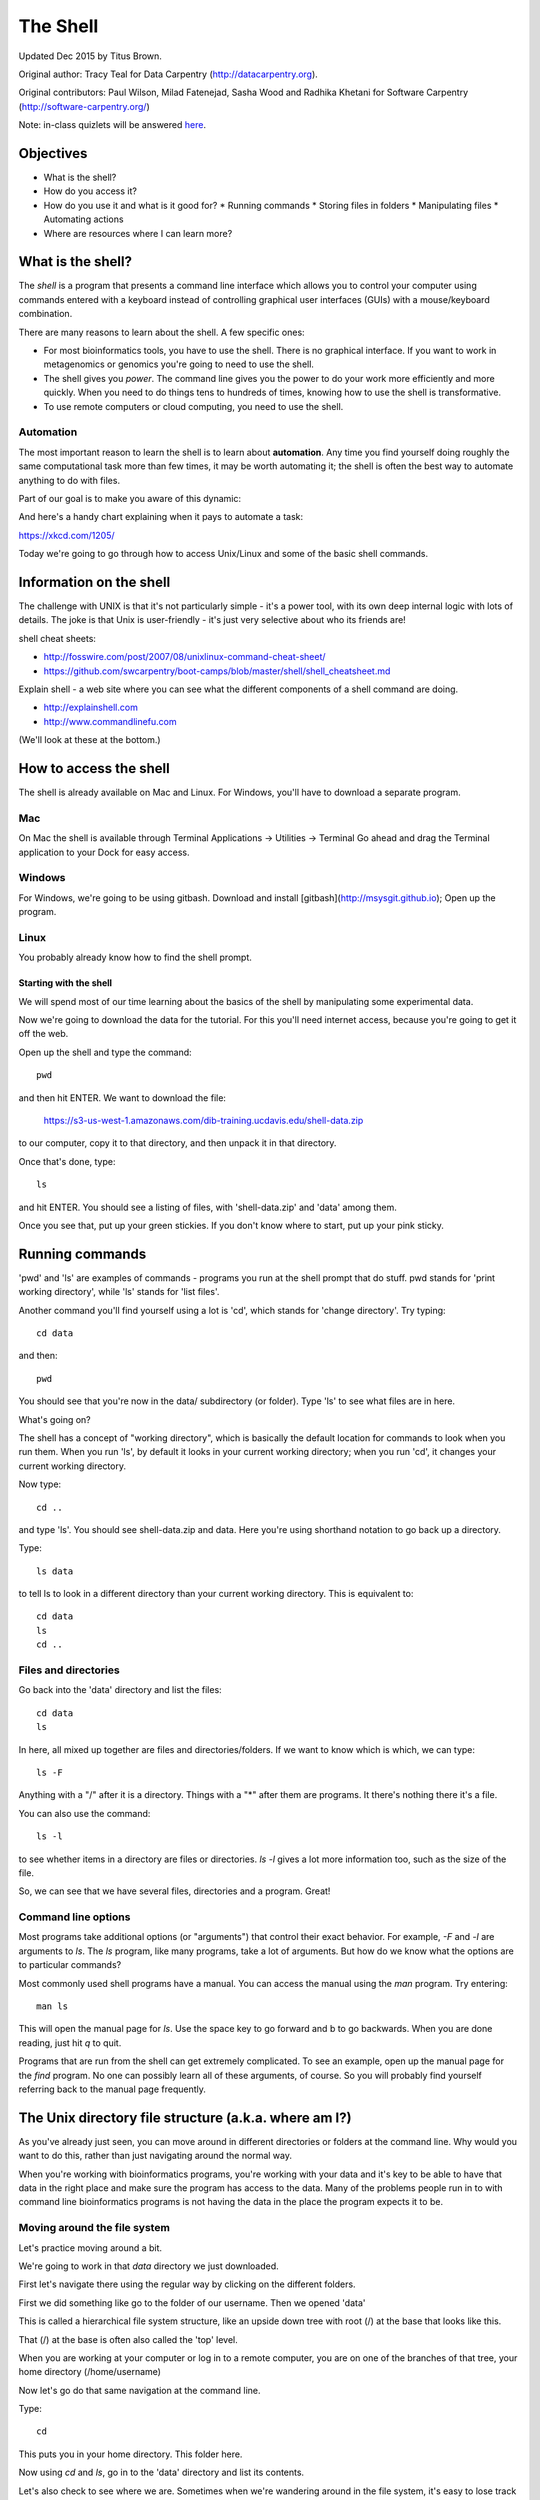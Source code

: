 =========
The Shell
=========

Updated Dec 2015 by Titus Brown.

Original author: Tracy Teal for Data Carpentry (http://datacarpentry.org).

Original contributors:
Paul Wilson, Milad Fatenejad, Sasha Wood and Radhika Khetani for
Software Carpentry (http://software-carpentry.org/)

Note: in-class quizlets will be answered `here <https://docs.google.com/forms/d/1EsTbkRrh-E1YuXGJAXSnSby8rbXHriL5l4O5XNhm0rU/viewform>`__.

Objectives
----------

- What is the shell?
- How do you access it?
- How do you use it and what is it good for?
  * Running commands
  * Storing files in folders
  * Manipulating files
  * Automating actions
- Where are resources where I can learn more?

What is the shell?
------------------

The *shell* is a program that presents a command line interface
which allows you to control your computer using commands entered
with a keyboard instead of controlling graphical user interfaces
(GUIs) with a mouse/keyboard combination.

There are many reasons to learn about the shell.  A few specific ones:

* For most bioinformatics tools, you have to use the shell. There is no
  graphical interface. If you want to work in metagenomics or genomics you're
  going to need to use the shell.

* The shell gives you *power*. The command line gives you the power to
  do your work more efficiently and more quickly.  When you need to do
  things tens to hundreds of times, knowing how to use the shell is
  transformative.

* To use remote computers or cloud computing, you need to use the shell.

Automation
~~~~~~~~~~

The most important reason to learn the shell is to learn about
**automation**.  Any time you find yourself doing roughly the same
computational task more than few times, it may be worth automating it;
the shell is often the best way to automate anything to do with files.

Part of our goal is to make you aware of this dynamic:

.. image:: img/gvng.jpg

And here's a handy chart explaining when it pays to automate a task:

https://xkcd.com/1205/

Today we're going to go through how to access Unix/Linux and some of the basic
shell commands.

Information on the shell
------------------------

The challenge with UNIX is that it's not particularly simple - it's a
power tool, with its own deep internal logic with lots of details.
The joke is that Unix is user-friendly - it's just very selective
about who its friends are!

shell cheat sheets:

* http://fosswire.com/post/2007/08/unixlinux-command-cheat-sheet/
* https://github.com/swcarpentry/boot-camps/blob/master/shell/shell_cheatsheet.md

Explain shell - a web site where you can see what the different
components of a shell command are doing.

* http://explainshell.com
* http://www.commandlinefu.com

(We'll look at these at the bottom.)

How to access the shell
-----------------------

The shell is already available on Mac and Linux. For Windows, you'll
have to download a separate program.

Mac
~~~

On Mac the shell is available through Terminal  
Applications -> Utilities -> Terminal  
Go ahead and drag the Terminal application to your Dock for easy access.

Windows
~~~~~~~

For Windows, we're going to be using gitbash.  
Download and install [gitbash](http://msysgit.github.io);
Open up the program.

Linux
~~~~~

You probably already know how to find the shell prompt.

Starting with the shell
=======================

We will spend most of our time learning about the basics of the shell
by manipulating some experimental data.

Now we're going to download the data for the tutorial. For this you'll need
internet access, because you're going to get it off the web.

Open up the shell and type the command::

   pwd

and then hit ENTER.  We want to download the file:

   https://s3-us-west-1.amazonaws.com/dib-training.ucdavis.edu/shell-data.zip

to our computer, copy it to that directory, and then unpack it in that
directory.

Once that's done, type::

   ls

and hit ENTER.  You should see a listing of files, with 'shell-data.zip' and
'data' among them.

Once you see that, put up your green stickies.  If you don't know where to
start, put up your pink sticky.

Running commands
----------------

'pwd' and 'ls' are examples of commands - programs you run at the shell
prompt that do stuff. pwd stands for 'print working directory', while
'ls' stands for 'list files'.

Another command you'll find yourself using a lot is 'cd', which stands
for 'change directory'.  Try typing::

   cd data

and then::

   pwd

You should see that you're now in the data/ subdirectory (or folder).
Type 'ls' to see what files are in here.

What's going on?

The shell has a concept of "working directory", which is basically the
default location for commands to look when you run them.  When you run
'ls', by default it looks in your current working directory; when you
run 'cd', it changes your current working directory.

Now type::

  cd ..

and type 'ls'.  You should see shell-data.zip and data.  Here you're
using shorthand notation to go back up a directory.

Type::

  ls data

to tell ls to look in a different directory than your current working
directory.  This is equivalent to::

  cd data
  ls
  cd ..

Files and directories
~~~~~~~~~~~~~~~~~~~~~

Go back into the 'data' directory and list the files::

   cd data
   ls

In here, all mixed up together are files and directories/folders. If
we want to know which is which, we can type::

    ls -F

Anything with a "/" after it is a directory.  Things with a "*" after
them are programs.  It there's nothing there it's a file.

You can also use the command::

    ls -l

to see whether items in a directory are files or directories. `ls -l`
gives a lot more information too, such as the size of the file.

So, we can see that we have several files, directories and a program. Great!

Command line options
~~~~~~~~~~~~~~~~~~~~

Most programs take additional options (or "arguments") that control
their exact behavior. For example, `-F` and `-l` are arguments to
`ls`.  The `ls` program, like many programs, take a lot of
arguments. But how do we know what the options are to particular
commands?

Most commonly used shell programs have a manual. You can access the
manual using the `man` program. Try entering::

    man ls

This will open the manual page for `ls`. Use the space key to go
forward and b to go backwards. When you are done reading, just hit `q`
to quit.

Programs that are run from the shell can get extremely complicated. To
see an example, open up the manual page for the `find` program.  No
one can possibly learn all of these arguments, of course. So you will
probably find yourself referring back to the manual page frequently.

The Unix directory file structure (a.k.a. where am I?)
------------------------------------------------------

As you've already just seen, you can move around in different directories
or folders at the command line. Why would you want to do this, rather
than just navigating around the normal way.

When you're working with bioinformatics programs, you're working with
your data and it's key to be able to have that data in the right place
and make sure the program has access to the data. Many of the problems
people run in to with command line bioinformatics programs is not having the
data in the place the program expects it to be.

Moving around the file system
~~~~~~~~~~~~~~~~~~~~~~~~~~~~~

Let's practice moving around a bit.

We're going to work in that `data` directory we just downloaded.

First let's navigate there using the regular way by clicking on the
different folders.

First we did something like go to the folder of our username. Then we opened
'data'

This is called a hierarchical file system structure, like an upside down tree
with root (/) at the base that looks like this.

.. image:: img/Slide1.jpg

That (/) at the base is often also called the 'top' level.

When you are working at your computer or log in to a remote computer,
you are on one of the branches of that tree, your home directory
(/home/username)

Now let's go do that same navigation at the command line.

Type::

    cd

This puts you in your home directory. This folder here.

Now using `cd` and `ls`, go in to the 'data' directory and list its
contents.

Let's also check to see where we are. Sometimes when we're wandering
around in the file system, it's easy to lose track of where we are and
get lost.

Again, if you want to know what directory you're currently in, type

    pwd

What if we want to move back up and out of the 'data' directory? Can we just
type `cd home`? Try it and see what happens.

To go 'back up a level' we need to use `..`

Type::

    cd ..

Now do `ls` and `pwd`. See now that we went back up in to the home
directory. `..` means go back up a level.

Looking within folders within folder within...
~~~~~~~~~~~~~~~~~~~~~~~~~~~~~~~~~~~~~~~~~~~~~~

Try entering::

    cd data/hidden

and you will jump directly to `hidden` without having to go through
the intermediate directory.  Here, we're telling cd to go into
'data' first, and then 'hidden'.  You could put a file on the end,
too; for example, ::

    ls data/hidden/tmp1/notit.txt

You can do the same thing with any UNIX command that takes a file or
directory name.

Shortcut: Tab Completion
~~~~~~~~~~~~~~~~~~~~~~~~

Navigate to the home directory. Typing out directory names can waste a
lot of time. When you start typing out the name of a directory, then
hit the tab key, the shell will try to fill in the rest of the
directory name. For example, type `cd` to get back to your home directy, then enter::

    cd da<tab>

The shell will fill in the rest of the directory name for
'data'. Now cd to data/MiSeq and try::

    ls F3D<tab><tab>

When you hit the first tab, nothing happens. The reason is that there
are multiple directories in the home directory which start with
`F3D`. Thus, the shell does not know which one to fill in. When you hit
tab again, the shell will list the possible choices.

Tab completion can also fill in the names of programs. For example,
enter `e<tab><tab>`. You will see the name of every program that
starts with an `e`. One of those is `echo`. If you enter `ec<tab>` you
will see that tab completion works.

Full vs. Relative Paths
-----------------------

The `cd` command takes an argument which is the directory
name. Directories can be specified using either a *relative* path or a
full *path*. The directories on the computer are arranged into a
hierarchy. The full path tells you where a directory is in that
hierarchy. Navigate to the home directory. Now, enter the `pwd`
command and you should see:

    /home/username

which is the full name of your home directory. This tells you that you
are in a directory called `username`, which sits inside a directory called
`home` which sits inside the very top directory in the hierarchy. The
very top of the hierarchy is a directory called `/` which is usually
referred to as the *root directory*. So, to summarize: `username` is a
directory in `home` which is a directory in `/`.

Now enter the following command:

    cd /home/username/data/hidden

This jumps to `hidden`. Now go back to the home directory (cd). We saw
earlier that the command:

    cd data/hidden

had the same effect - it took us to the `hidden` directory. But,
instead of specifying the full path
(`/home/username/data`), we specified a *relative path*. In
other words, we specified the path relative to our current
directory. A full path always starts with a `/`. A relative path does
not.

A relative path is like getting directions from someone on the
street. They tell you to "go right at the Stop sign, and then turn
left on Main Street". That works great if you're standing there
together, but not so well if you're trying to tell someone how to get
there from another country. A full path is like GPS coordinates.  It
tells you exactly where something is no matter where you are right
now.

You can usually use either a full path or a relative path depending on
what is most convenient. If we are in the home directory, it is more
convenient to just enter the relative path since it involves less
typing.

Over time, it will become easier for you to keep a mental note of the
structure of the directories that you are using and how to quickly
navigate amongst them.

Saving time with shortcuts, wild cards, and tab completion
----------------------------------------------------------

Shortcuts
~~~~~~~~~

There are some shortcuts which you should know about. Dealing with the
home directory is very common. So, in the shell the tilde character,
""~"", is a shortcut for your home directory. Navigate to the `edamame`
directory:

    cd
    cd data

Then enter the command:

    ls ~

This prints the contents of your home directory, without you having to
type the full path. The shortcut `..` always refers to the directory
above your current directory. Thus:

    ls ..

prints the contents of the /home/username directory. You can chain
these together, so:

    ls ../../

prints the contents of `/home' which is above your home
directory. Finally, the special directory `.` always refers to your
current directory. So, `ls`, `ls .`, and `ls ././././.` all do the
same thing, they print the contents of the current directory. This may
seem like a useless shortcut right now, but we'll see when it is
needed in a little while.

To summarize, while you are in the `shell` directory, the commands
`ls ~`, `ls ~/.`, `ls ../../`, and `ls /home/username` all do exactly the
same thing. These shortcuts are not necessary, they are provided for
your convenience.

A data set: FASTQ files
-----------------------

We did an experiment and want to look at the bacterial communities of
mice in two treatments using 16S sequencing. We have 10 mice in one
treatment and 9 in another.each treatment. We also sequenced a Mock
community, so we can check the quality of our data. So, we have 20
samples all together and we've done paired-end MiSeq sequencing.

We get our data back from the sequencing center as FASTQ files, and we
stick them all in a folder called MiSeq. This data is actually data
generated by Pat Schloss and used in mothur tutorials.

We want to be able to look at these files and do some things with
them.

Wild cards
~~~~~~~~~~

Navigate to the ``data/MiSeq`` directory. This directory contains our
FASTQ files and some other ones we'll need for analyses. If we type
``ls``, we will see that there are a bunch of files with long file
names.  Some of the end with .fastq.

The ``*`` character is a shortcut for "everything". Thus, if you enter
``ls *``, you will see all of the contents of a given directory. Now try
this command::

    ls *fastq

This lists every file that ends with a ``fastq``. This command::

    ls /usr/bin/*.sh

Lists every file in ``/usr/bin`` that ends in the characters ``.sh``.

We have paired end sequencing, so for every sample we have two
files. If we want to just see the list of the files for the forward
direction sequencing we can use::

    ls *R1*fastq

lists every file in the current directory whose name contains the
number ``R1``, and ends with ``fastq``. There are twenty such files which
we would expect because we have 20 samples.

So how does this actually work? Well...when the shell (bash) sees a
word that contains the ``*`` character, it automatically looks for
filenames that match the given pattern. In this case, it identified
four such files. Then, it replaced the ``*R1*fastq`` with the list of
files, separated by spaces.

What happens if you do ``ls R1*fastq``?

Examining Files
---------------

We now know how to switch directories, run programs, and look at the
contents of directories, but how do we look at the contents of files?

The easiest way to examine a file is to just print out all of the
contents using the program `cat`. Enter the following command:

    cat F3D0_S188_L001_R1_001.fastq

This prints out the contents of the `F3D0_S188_L001_R1_001.fastq` file.

1.  Print out the contents of the `~/data/MiSeq/stability.files`
    file. What does this file contain?

2.  Without changing directories, (you should still be in ``data``),
    use one short command to print the contents of all of the files in
    the `/home/username/shell-genomics/data/MiSeq` directory.

* * * *

Make sure we're in the right place for the next set of the lessons. We
want to be in the `MiSeq` directory. Check if you're there with `pwd`
and if not navigate there. One way to do that would be ::

    cd ~/data/MiSeq

`cat` is a terrific program, but when the file is really big, it can
be annoying to use. The program, `less`, is useful for this
case. Enter the following command::

    less F3D0_S188_L001_R1_001.fastq

`less` opens the file, and lets you navigate through it. The commands
are identical to the `man` program.

**Some commands in `less`**

| key     | action |
| ------- | ---------- |
| "space" | to go forward |
|  "b"    | to go backwarsd |
|  "g"    | to go to the beginning |
|  "G"    | to go to the end |
|  "q"    | to quit |

`less` also gives you a way of searching through files. Just hit the
"/" key to begin a search. Enter the name of the word you would like
to search for and hit enter. It will jump to the next location where
that word is found. Try searching the `dictionary.txt` file for the
word "cat". If you hit "/" then "enter", `less` will just repeat
the previous search. `less` searches from the current location and
works its way forward. If you are at the end of the file and search
for the word "cat", `less` will not find it. You need to go to the
beginning of the file and search.

For instance, let's search for the sequence `1101:14341` in our file.
You can see that we go right to that sequence and can see
what it looks like.

Remember, the `man` program actually uses `less` internally and
therefore uses the same commands, so you can search documentation
using "/" as well!

There's another way that we can look at files, and in this case, just
look at part of them. This can be particularly useful if we just want
to see the beginning or end of the file, or see how it's formatted.

The commands are `head` and `tail` and they just let you look at
the beginning and end of a file respectively. ::

   head F3D0_S188_L001_R1_001.fastq
   tail F3D0_S188_L001_R1_001.fastq

The `-n` option to either of these commands can be used to print the
first or last `n` lines of a file. To print the first/last line of the
file use::

   head -n 1 F3D0_S188_L001_R1_001.fastq
   tail -n 1 F3D0_S188_L001_R1_001.fastq

Searching files
---------------

We showed a little how to search within a file using `less`. We can also
search within files without even opening them, using `grep`. Grep is a command-line
utility for searching plain-text data sets for lines matching a string or regular expression.
Let's give it a try!

Let's search for that sequence 1101:14341 in the F3D0_S188_L001_R1_001.fastq file. ::

    grep 1101:14341 F3D0_S188_L001_R1_001.fastq

We get back the whole line that had '1101:14341' in it. What if we wanted all
four lines, the whole part of that FASTQ sequence, back instead. ::

    grep -A 3 1101:14341 F3D0_S188_L001_R1_001.fastq

The `-A` flag stands for "after match" so it's returning the line that
matches plus the three after it. The `-B` flag returns that number of lines
before the match.

Creating, moving, copying, and removing
---------------------------------------

Now we can move around in the file structure and look at files. But
what if we want to do normal things like copy files or move them
around or get rid of them. Sure we could do most of these things
without the command line, but what fun would that be?! Besides it's
often faster to do it at the command line, or you'll be on a remote
server like Amazon where you won't have another option.

The stability.files file is one that tells us what sample name
goes with what sequences. This is a really important file, so
we want to make a copy so we don't lose it.

Lets copy the file using the `cp` command. The `cp`
command backs up the file. Navigate to the `MiSeq` directory and enter::

    cp stability.files stability.files_backup

Now `stability.files_backup` has been created as a copy of `stability.files`.

Let's make a `backup` directory where we can put this file.

The `mkdir` command is used to make a directory. Just enter `mkdir`
followed by a space, then the directory name. ::

    mkdir backup

We can now move our backed up file in to this directory. We can
move files around using the command `mv`. Enter this command::

    mv stability.files_backup backup/

This moves `stability.files_backup` into the directory `backup/` or
the full path would be `~/data/MiSeq/backup` ::

The `mv` command is also how you rename files. Since this file is so
important, let's rename it::

    mv stability.files stability.files_IMPORTANT

Now the file name has been changed to stability.files_IMPORTANT. Let's delete
the backup file now::

    rm backup/stability.files_backup

The `rm` file removes the file. Be careful with this command. It doesn't
just nicely put the files in the Trash. They're really gone.

By default, `rm`, will NOT delete directories. You can tell `rm` to
delete a directory using the `-r` option. Let's delete that `new` directory
we just made. Enter the following command:

    rm -r new

Writing files
-------------

We've been able to do a lot of work with files that already exist, but what
if we want to write our own files. Obviously, we're not going to type in
a FASTA file, but you'll see as we go through other tutorials, there are
a lot of reasons we'll want to write a file, or edit an existing file.

To write in files, we're going to use the program `nano`. We're going to create
a file that contains the favorite grep command so you can remember it for later. We'll name this file
'awesome.sh'.

    nano awesome.sh

Now you have something that looks like

.. image:: img/nano1.pong

Type in your command, so it looks like

.. image:: img/nano2.png

Now we want to save the file and exit. At the bottom of nano, you see
the "^X Exit". That means that we use Ctrl-X to exit. Type
`Ctrl-X`. It will ask if you want to save it. Type `y` for yes.  Then
it asks if you want that file name. Hit 'Enter'.

Now you've written a file. You can take a look at it with less or cat, or open it up again and edit it.

***
**Exercise**

Open 'awesome.sh' and add "echo AWESOME!" after the grep command and save the file.

We're going to come back and use this file in just a bit.

***


## Running programs

Commands like `ls`, `rm`, `echo`, and `cd` are just ordinary programs
on the computer. A program is just a file that you can *execute*. The
program `which` tells you the location of a particular program. For
example::

    which ls

Will return "/bin/ls". Thus, we can see that `ls` is a program that
sits inside of the `/bin` directory. Now enter::

    which find

You will see that `find` is a program that sits inside of the
`/usr/bin` directory.

So ... when we enter a program name, like `ls`, and hit enter, how
does the shell know where to look for that program? How does it know
to run `/bin/ls` when we enter `ls`. The answer is that when we enter
a program name and hit enter, there are a few standard places that the
shell automatically looks. If it can't find the program in any of
those places, it will print an error saying "command not found". Enter
the command::

    echo $PATH

This will print out the value of the `PATH` environment variable. More
on environment variables later. Notice that a list of directories,
separated by colon characters, is listed. These are the places the
shell looks for programs to run. If your program is not in this list,
then an error is printed. The shell ONLY checks in the places listed
in the `PATH` environment variable.

Navigate to the `shell` directory and list the contents. You will
notice that there is a program (executable file) called `hello.sh` in
this directory. Now, try to run the program by entering::

    hello.sh

You should get an error saying that hello.sh cannot be found. That is
because the directory `/home/username/data` is not in the
`PATH`. You can run the `hello.sh` program by entering::

    ./hello.sh

Remember that `.` is a shortcut for the current working
directory. This tells the shell to run the `hello.sh` program which is
located right here. So, you can run any program by entering the path
to that program. You can run `hello.sh` equally well by specifying::

    /home/username/data/hello.sh

Or by entering::

    ~/data/hello.sh

When there are no `/` characters, the shell assumes you want to look
in one of the default places for the program.

## Writing scripts

We know how to write files and run scripts, so I bet you can guess
where this is headed. We're going to run our own script!

Go in to the 'MiSeq' directory where we created 'awesome.sh'
before. Remember we wrote our favorite grep command in there. Since we
like it so much, we might want to run it again, or even all the
time. Instead of writing it out every time, we can just run it as a
script.

It's a command, so we should just be able to run it. Give it try.

    ./awesome.sh

Alas, we get `-bash: ./awesome.sh: Permission denied`. This is because
we haven't told the computer that it's a program. To do that we have
to make it 'executable'. We do this by changing its mode. The command
for that is `chmod` - change mode. We're going to change the mode of
this file, so that it's executable and the computer knows it's OK to
run it as a program.

    chmod +x awesome.sh

Now let's try running it again

    ./awesome.sh

Now you should have seen some output, and of course, it's AWESOME!
Congratulations, you just created your first shell script! You're set
to rule the world!

More resources
--------------

- Software Carpentry tutorial - [The Unix shell](http://software-carpentry.org/v4/shell/index.html)
- The shell handout - [Command Reference](http://files.fosswire.com/2007/08/fwunixref.pdf)
- [explainshell.com](http://explainshell.com)
- http://tldp.org/HOWTO/Bash-Prog-Intro-HOWTO.html
- man bash
- Google - if you don't know how to do something, try Googling it. Other people
have probably had the same question.
- Learn by doing. There's no real other way to learn this than by trying it
out.  Write your next paper in nano (really emacs or vi), open pdfs from
the command line, automate something you don't really need to automate.

Some books you should look into --

1. `Practical Computing for Biologists <http://practicalcomputing.org/>`__

2. `Bioinformatics Data Skills <http://shop.oreilly.com/product/0636920030157.do>`__
